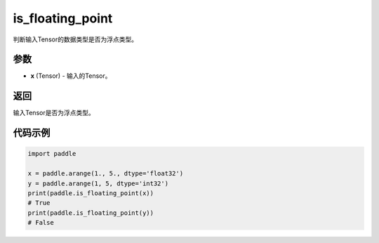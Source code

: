 .. _cn_api_tensor_is_floating_point:

is_floating_point
-------------------------------

.. py:function:: paddle.is_floating_point(x)
判断输入Tensor的数据类型是否为浮点类型。

参数
:::::::::

- **x**  (Tensor) - 输入的Tensor。

返回
:::::::::

输入Tensor是否为浮点类型。

代码示例
:::::::::

.. code-block:: python
    
    import paddle

    x = paddle.arange(1., 5., dtype='float32')
    y = paddle.arange(1, 5, dtype='int32')
    print(paddle.is_floating_point(x))
    # True
    print(paddle.is_floating_point(y))
    # False
